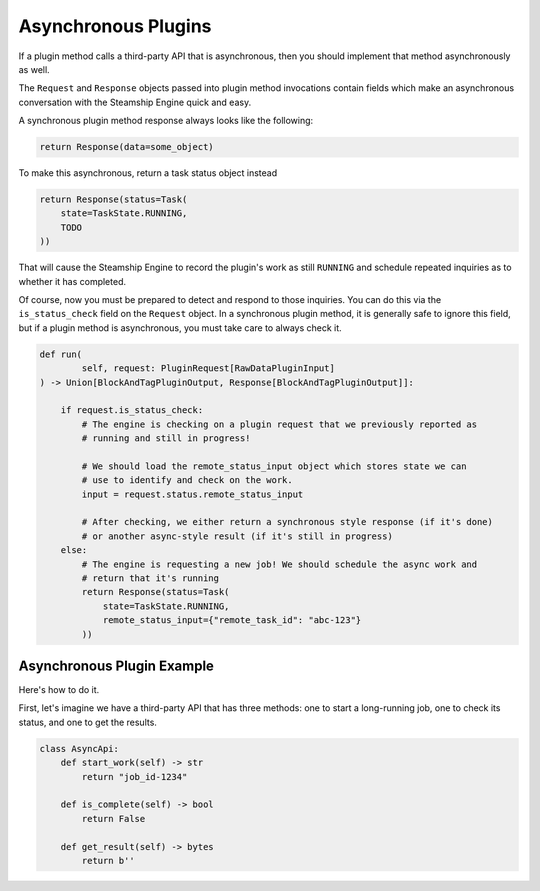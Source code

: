 Asynchronous Plugins
--------------------

If a plugin method calls a third-party API that is asynchronous, then you should implement that method
asynchronously as well.

The ``Request`` and ``Response`` objects passed into plugin method invocations contain
fields which make an asynchronous conversation with the Steamship Engine quick and easy.

A synchronous plugin method response always looks like the following:

.. code:: python

   return Response(data=some_object)

To make this asynchronous, return a task status object instead

.. code:: python

   return Response(status=Task(
       state=TaskState.RUNNING,
       TODO
   ))

That will cause the Steamship Engine to record the plugin's work as still ``RUNNING`` and schedule repeated
inquiries as to whether it has completed.

Of course, now you must be prepared to detect and respond to those inquiries. You can do this via the
``is_status_check`` field on the ``Request`` object. In a synchronous plugin method, it is generally safe
to ignore this field, but if a plugin method is asynchronous, you must take care to always check it.

.. code:: python

    def run(
            self, request: PluginRequest[RawDataPluginInput]
    ) -> Union[BlockAndTagPluginOutput, Response[BlockAndTagPluginOutput]]:

        if request.is_status_check:
            # The engine is checking on a plugin request that we previously reported as
            # running and still in progress!

            # We should load the remote_status_input object which stores state we can
            # use to identify and check on the work.
            input = request.status.remote_status_input

            # After checking, we either return a synchronous style response (if it's done)
            # or another async-style result (if it's still in progress)
        else:
            # The engine is requesting a new job! We should schedule the async work and
            # return that it's running
            return Response(status=Task(
                state=TaskState.RUNNING,
                remote_status_input={"remote_task_id": "abc-123"}
            ))

Asynchronous Plugin Example
~~~~~~~~~~~~~~~~~~~~~~~~~~

Here's how to do it.

First, let's imagine we have a third-party API that has three methods: one to start a long-running job,
one to check its status, and one to get the results.

.. code:: python

   class AsyncApi:
       def start_work(self) -> str
           return "job_id-1234"

       def is_complete(self) -> bool
           return False

       def get_result(self) -> bytes
           return b''


